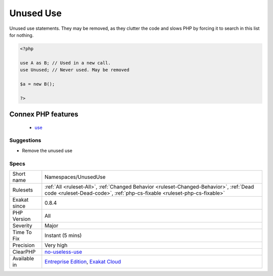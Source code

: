 .. _namespaces-unuseduse:


.. _unused-use:

Unused Use
++++++++++

.. meta::
	:description:
		Unused Use: Unused use statements.
	:twitter:card: summary_large_image
	:twitter:site: @exakat
	:twitter:title: Unused Use
	:twitter:description: Unused Use: Unused use statements
	:twitter:creator: @exakat
	:twitter:image:src: https://www.exakat.io/wp-content/uploads/2020/06/logo-exakat.png
	:og:image: https://www.exakat.io/wp-content/uploads/2020/06/logo-exakat.png
	:og:title: Unused Use
	:og:type: article
	:og:description: Unused use statements
	:og:url: https://exakat.readthedocs.io/en/latest/Reference/Rules/Unused Use.html
	:og:locale: en

.. raw:: html


	<script type="application/ld+json">{"@context":"https:\/\/schema.org","@graph":[{"@type":"WebPage","@id":"https:\/\/php-tips.readthedocs.io\/en\/latest\/Reference\/Rules\/Namespaces\/UnusedUse.html","url":"https:\/\/php-tips.readthedocs.io\/en\/latest\/Reference\/Rules\/Namespaces\/UnusedUse.html","name":"Unused Use","isPartOf":{"@id":"https:\/\/www.exakat.io\/"},"datePublished":"Fri, 10 Jan 2025 09:46:18 +0000","dateModified":"Fri, 10 Jan 2025 09:46:18 +0000","description":"Unused use statements","inLanguage":"en-US","potentialAction":[{"@type":"ReadAction","target":["https:\/\/exakat.readthedocs.io\/en\/latest\/Unused Use.html"]}]},{"@type":"WebSite","@id":"https:\/\/www.exakat.io\/","url":"https:\/\/www.exakat.io\/","name":"Exakat","description":"Smart PHP static analysis","inLanguage":"en-US"}]}</script>

Unused use statements. They may be removed, as they clutter the code and slows PHP by forcing it to search in this list for nothing.

.. code-block:: php
   
   <?php
   
   use A as B; // Used in a new call.
   use Unused; // Never used. May be removed
   
   $a = new B();
   
   ?>
Connex PHP features
-------------------

  + `use <https://php-dictionary.readthedocs.io/en/latest/dictionary/use.ini.html>`_


Suggestions
___________

* Remove the unused use




Specs
_____

+--------------+--------------------------------------------------------------------------------------------------------------------------------------------------------------------+
| Short name   | Namespaces/UnusedUse                                                                                                                                               |
+--------------+--------------------------------------------------------------------------------------------------------------------------------------------------------------------+
| Rulesets     | :ref:`All <ruleset-All>`, :ref:`Changed Behavior <ruleset-Changed-Behavior>`, :ref:`Dead code <ruleset-Dead-code>`, :ref:`php-cs-fixable <ruleset-php-cs-fixable>` |
+--------------+--------------------------------------------------------------------------------------------------------------------------------------------------------------------+
| Exakat since | 0.8.4                                                                                                                                                              |
+--------------+--------------------------------------------------------------------------------------------------------------------------------------------------------------------+
| PHP Version  | All                                                                                                                                                                |
+--------------+--------------------------------------------------------------------------------------------------------------------------------------------------------------------+
| Severity     | Major                                                                                                                                                              |
+--------------+--------------------------------------------------------------------------------------------------------------------------------------------------------------------+
| Time To Fix  | Instant (5 mins)                                                                                                                                                   |
+--------------+--------------------------------------------------------------------------------------------------------------------------------------------------------------------+
| Precision    | Very high                                                                                                                                                          |
+--------------+--------------------------------------------------------------------------------------------------------------------------------------------------------------------+
| ClearPHP     | `no-useless-use <https://github.com/dseguy/clearPHP/tree/master/rules/no-useless-use.md>`__                                                                        |
+--------------+--------------------------------------------------------------------------------------------------------------------------------------------------------------------+
| Available in | `Entreprise Edition <https://www.exakat.io/entreprise-edition>`_, `Exakat Cloud <https://www.exakat.io/exakat-cloud/>`_                                            |
+--------------+--------------------------------------------------------------------------------------------------------------------------------------------------------------------+


